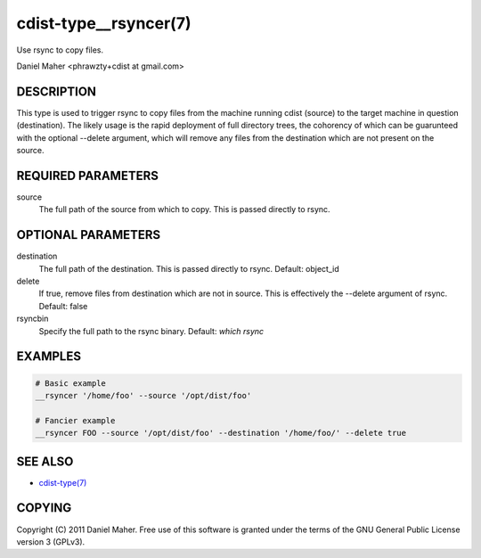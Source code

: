 cdist-type__rsyncer(7)
======================
Use rsync to copy files.

Daniel Maher <phrawzty+cdist at gmail.com>


DESCRIPTION
-----------
This type is used to trigger rsync to copy files from the machine running cdist
(source) to the target machine in question (destination). The likely usage is
the rapid deployment of full directory trees, the cohorency of which can be
guarunteed with the optional --delete argument, which will remove any files
from the destination which are not present on the source.


REQUIRED PARAMETERS
-------------------
source
    The full path of the source from which to copy. This is passed directly
    to rsync.


OPTIONAL PARAMETERS
-------------------
destination
    The full path of the destination. This is passed directly to rsync.
    Default: object_id

delete
    If true, remove files from destination which are not in source. This is
    effectively the --delete argument of rsync.
    Default: false

rsyncbin
    Specify the full path to the rsync binary.
    Default: `which rsync`

EXAMPLES
--------

.. code-block:: sh

    # Basic example
    __rsyncer '/home/foo' --source '/opt/dist/foo'

    # Fancier example
    __rsyncer FOO --source '/opt/dist/foo' --destination '/home/foo/' --delete true


SEE ALSO
--------
- `cdist-type(7) <cdist-type.html>`_


COPYING
-------
Copyright \(C) 2011 Daniel Maher. Free use of this software is granted under
the terms of the GNU General Public License version 3 (GPLv3).
